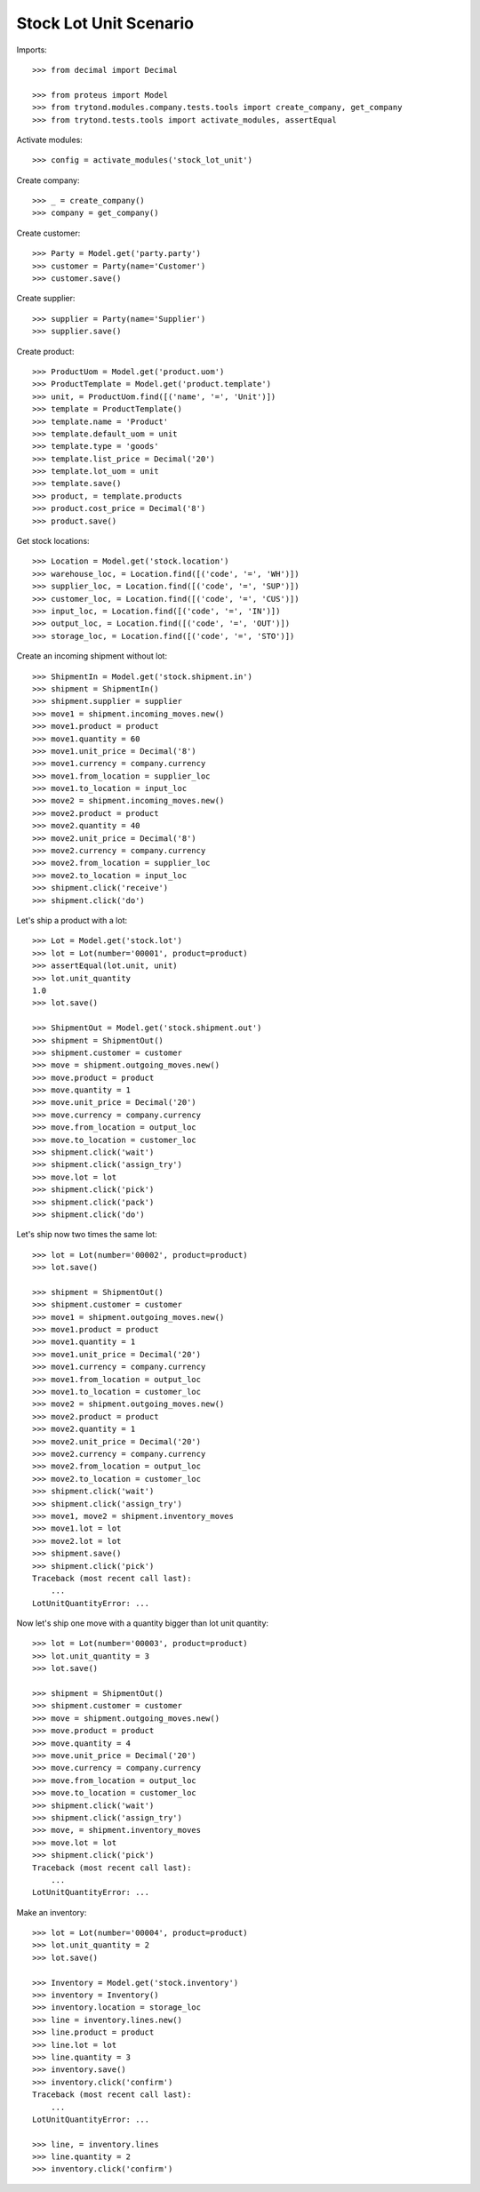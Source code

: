 =======================
Stock Lot Unit Scenario
=======================

Imports::

    >>> from decimal import Decimal

    >>> from proteus import Model
    >>> from trytond.modules.company.tests.tools import create_company, get_company
    >>> from trytond.tests.tools import activate_modules, assertEqual

Activate modules::

    >>> config = activate_modules('stock_lot_unit')

Create company::

    >>> _ = create_company()
    >>> company = get_company()

Create customer::

    >>> Party = Model.get('party.party')
    >>> customer = Party(name='Customer')
    >>> customer.save()

Create supplier::

    >>> supplier = Party(name='Supplier')
    >>> supplier.save()

Create product::

    >>> ProductUom = Model.get('product.uom')
    >>> ProductTemplate = Model.get('product.template')
    >>> unit, = ProductUom.find([('name', '=', 'Unit')])
    >>> template = ProductTemplate()
    >>> template.name = 'Product'
    >>> template.default_uom = unit
    >>> template.type = 'goods'
    >>> template.list_price = Decimal('20')
    >>> template.lot_uom = unit
    >>> template.save()
    >>> product, = template.products
    >>> product.cost_price = Decimal('8')
    >>> product.save()

Get stock locations::

    >>> Location = Model.get('stock.location')
    >>> warehouse_loc, = Location.find([('code', '=', 'WH')])
    >>> supplier_loc, = Location.find([('code', '=', 'SUP')])
    >>> customer_loc, = Location.find([('code', '=', 'CUS')])
    >>> input_loc, = Location.find([('code', '=', 'IN')])
    >>> output_loc, = Location.find([('code', '=', 'OUT')])
    >>> storage_loc, = Location.find([('code', '=', 'STO')])

Create an incoming shipment without lot::

    >>> ShipmentIn = Model.get('stock.shipment.in')
    >>> shipment = ShipmentIn()
    >>> shipment.supplier = supplier
    >>> move1 = shipment.incoming_moves.new()
    >>> move1.product = product
    >>> move1.quantity = 60
    >>> move1.unit_price = Decimal('8')
    >>> move1.currency = company.currency
    >>> move1.from_location = supplier_loc
    >>> move1.to_location = input_loc
    >>> move2 = shipment.incoming_moves.new()
    >>> move2.product = product
    >>> move2.quantity = 40
    >>> move2.unit_price = Decimal('8')
    >>> move2.currency = company.currency
    >>> move2.from_location = supplier_loc
    >>> move2.to_location = input_loc
    >>> shipment.click('receive')
    >>> shipment.click('do')

Let's ship a product with a lot::

    >>> Lot = Model.get('stock.lot')
    >>> lot = Lot(number='00001', product=product)
    >>> assertEqual(lot.unit, unit)
    >>> lot.unit_quantity
    1.0
    >>> lot.save()

    >>> ShipmentOut = Model.get('stock.shipment.out')
    >>> shipment = ShipmentOut()
    >>> shipment.customer = customer
    >>> move = shipment.outgoing_moves.new()
    >>> move.product = product
    >>> move.quantity = 1
    >>> move.unit_price = Decimal('20')
    >>> move.currency = company.currency
    >>> move.from_location = output_loc
    >>> move.to_location = customer_loc
    >>> shipment.click('wait')
    >>> shipment.click('assign_try')
    >>> move.lot = lot
    >>> shipment.click('pick')
    >>> shipment.click('pack')
    >>> shipment.click('do')

Let's ship now two times the same lot::

    >>> lot = Lot(number='00002', product=product)
    >>> lot.save()

    >>> shipment = ShipmentOut()
    >>> shipment.customer = customer
    >>> move1 = shipment.outgoing_moves.new()
    >>> move1.product = product
    >>> move1.quantity = 1
    >>> move1.unit_price = Decimal('20')
    >>> move1.currency = company.currency
    >>> move1.from_location = output_loc
    >>> move1.to_location = customer_loc
    >>> move2 = shipment.outgoing_moves.new()
    >>> move2.product = product
    >>> move2.quantity = 1
    >>> move2.unit_price = Decimal('20')
    >>> move2.currency = company.currency
    >>> move2.from_location = output_loc
    >>> move2.to_location = customer_loc
    >>> shipment.click('wait')
    >>> shipment.click('assign_try')
    >>> move1, move2 = shipment.inventory_moves
    >>> move1.lot = lot
    >>> move2.lot = lot
    >>> shipment.save()
    >>> shipment.click('pick')
    Traceback (most recent call last):
        ...
    LotUnitQuantityError: ...

Now let's ship one move with a quantity bigger than lot unit quantity::

    >>> lot = Lot(number='00003', product=product)
    >>> lot.unit_quantity = 3
    >>> lot.save()

    >>> shipment = ShipmentOut()
    >>> shipment.customer = customer
    >>> move = shipment.outgoing_moves.new()
    >>> move.product = product
    >>> move.quantity = 4
    >>> move.unit_price = Decimal('20')
    >>> move.currency = company.currency
    >>> move.from_location = output_loc
    >>> move.to_location = customer_loc
    >>> shipment.click('wait')
    >>> shipment.click('assign_try')
    >>> move, = shipment.inventory_moves
    >>> move.lot = lot
    >>> shipment.click('pick')
    Traceback (most recent call last):
        ...
    LotUnitQuantityError: ...

Make an inventory::

    >>> lot = Lot(number='00004', product=product)
    >>> lot.unit_quantity = 2
    >>> lot.save()

    >>> Inventory = Model.get('stock.inventory')
    >>> inventory = Inventory()
    >>> inventory.location = storage_loc
    >>> line = inventory.lines.new()
    >>> line.product = product
    >>> line.lot = lot
    >>> line.quantity = 3
    >>> inventory.save()
    >>> inventory.click('confirm')
    Traceback (most recent call last):
        ...
    LotUnitQuantityError: ...

    >>> line, = inventory.lines
    >>> line.quantity = 2
    >>> inventory.click('confirm')
